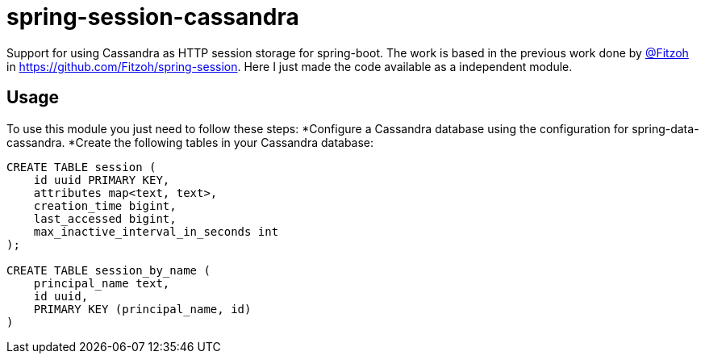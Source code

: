 = spring-session-cassandra

Support for using Cassandra as HTTP session storage for spring-boot.
The work is based in the previous work done by link:https://github.com/Fitzoh[@Fitzoh] in link:https://github.com/Fitzoh/spring-session[https://github.com/Fitzoh/spring-session]. Here I just made the code available as a independent module.

== Usage
To use this module you just need to follow these steps:
*Configure a Cassandra database using the configuration for spring-data-cassandra.
*Create the following tables in your Cassandra database:
[source, sql]
----
CREATE TABLE session (
    id uuid PRIMARY KEY,
    attributes map<text, text>,
    creation_time bigint,
    last_accessed bigint,
    max_inactive_interval_in_seconds int
);

CREATE TABLE session_by_name (
    principal_name text,
    id uuid,
    PRIMARY KEY (principal_name, id)
)
----